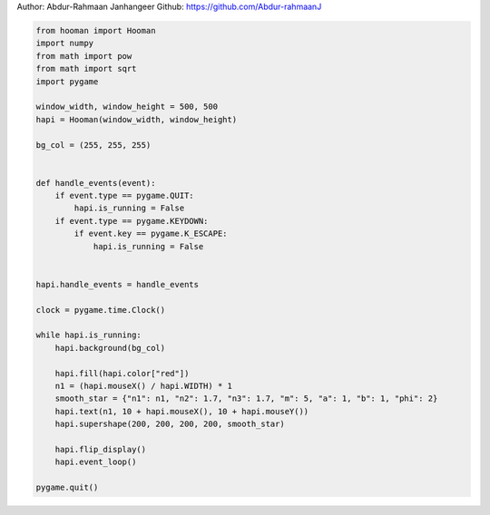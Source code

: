 
.. DO NOT EDIT.
.. THIS FILE WAS AUTOMATICALLY GENERATED BY SPHINX-GALLERY.
.. TO MAKE CHANGES, EDIT THE SOURCE PYTHON FILE:
.. "auto_gallery-1\super_shape.py"
.. LINE NUMBERS ARE GIVEN BELOW.

.. only:: html

    .. note::
        :class: sphx-glr-download-link-note

        Click :ref:`here <sphx_glr_download_auto_gallery-1_super_shape.py>`
        to download the full example code

.. rst-class:: sphx-glr-example-title

.. _sphx_glr_auto_gallery-1_super_shape.py:


Author: Abdur-Rahmaan Janhangeer
Github: https://github.com/Abdur-rahmaanJ

.. GENERATED FROM PYTHON SOURCE LINES 5-43

.. code-block:: default


    from hooman import Hooman
    import numpy
    from math import pow
    from math import sqrt
    import pygame

    window_width, window_height = 500, 500
    hapi = Hooman(window_width, window_height)

    bg_col = (255, 255, 255)


    def handle_events(event):
        if event.type == pygame.QUIT:
            hapi.is_running = False
        if event.type == pygame.KEYDOWN:
            if event.key == pygame.K_ESCAPE:
                hapi.is_running = False


    hapi.handle_events = handle_events

    clock = pygame.time.Clock()

    while hapi.is_running:
        hapi.background(bg_col)

        hapi.fill(hapi.color["red"])
        n1 = (hapi.mouseX() / hapi.WIDTH) * 1
        smooth_star = {"n1": n1, "n2": 1.7, "n3": 1.7, "m": 5, "a": 1, "b": 1, "phi": 2}
        hapi.text(n1, 10 + hapi.mouseX(), 10 + hapi.mouseY())
        hapi.supershape(200, 200, 200, 200, smooth_star)

        hapi.flip_display()
        hapi.event_loop()

    pygame.quit()


.. rst-class:: sphx-glr-timing

   **Total running time of the script:** ( 0 minutes  0.000 seconds)


.. _sphx_glr_download_auto_gallery-1_super_shape.py:

.. only:: html

  .. container:: sphx-glr-footer sphx-glr-footer-example


    .. container:: sphx-glr-download sphx-glr-download-python

      :download:`Download Python source code: super_shape.py <super_shape.py>`

    .. container:: sphx-glr-download sphx-glr-download-jupyter

      :download:`Download Jupyter notebook: super_shape.ipynb <super_shape.ipynb>`


.. only:: html

 .. rst-class:: sphx-glr-signature

    `Gallery generated by Sphinx-Gallery <https://sphinx-gallery.github.io>`_
